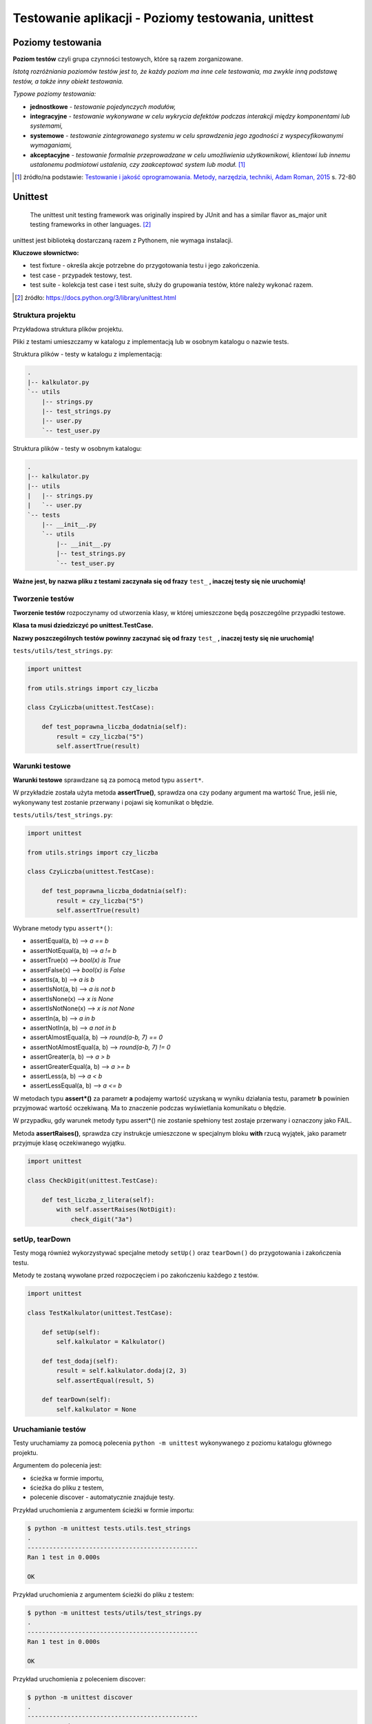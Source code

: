 Testowanie aplikacji - Poziomy testowania, unittest
===================================================

.. pdfobject:: /_static/files/artykuly/python/python-tutorial/Testowanie-aplikacji-Poziomy-testowania-unittest.pdf


Poziomy testowania
------------------

**Poziom testów** czyli grupa czynności testowych, które są razem zorganizowane.

*Istotą rozróżniania poziomów testów jest to, że każdy poziom ma inne cele testowania, ma zwykle inną podstawę testów, a także inny obiekt testowania.*

*Typowe poziomy testowania:*

* **jednostkowe** - *testowanie pojedynczych modułów,*
* **integracyjne** - *testowanie wykonywane w celu wykrycia defektów podczas interakcji między komponentami lub systemami,*
* **systemowe** - *testowanie zintegrowanego systemu w celu sprawdzenia jego zgodności z wyspecyfikowanymi wymaganiami,*
* **akceptacyjne** - *testowanie formalnie przeprowadzane w celu umożliwienia użytkownikowi, klientowi lub innemu ustalonemu podmiotowi ustalenia, czy zaakceptować system lub moduł.* [#TIJO]_

.. [#TIJO] żródło/na podstawie: `Testowanie i jakość oprogramowania. Metody, narzędzia, techniki, Adam Roman, 2015 <https://ksiegarnia.pwn.pl/Testowanie-i-jakosc-oprogramowania.-Modele-techniki-narzedzia.,732463348,p.html>`__ s. 72-80


Unittest
--------

    The unittest unit testing framework was originally inspired by JUnit and has a similar flavor as_major unit testing frameworks in other languages. [#UTdocs]_


unittest jest biblioteką dostarczaną razem z Pythonem, nie wymaga instalacji.

**Kluczowe słownictwo:**

* test fixture - określa akcje potrzebne do przygotowania testu i jego zakończenia.
* test case - przypadek testowy, test.
* test suite - kolekcja test case i test suite, służy do grupowania testów, które należy wykonać razem.

.. [#UTdocs] źródło: https://docs.python.org/3/library/unittest.html


Struktura projektu
^^^^^^^^^^^^^^^^^^

Przykładowa struktura plików projektu.

Pliki z testami umieszczamy w katalogu z implementacją lub w osobnym katalogu o nazwie tests.

Struktura plików - testy w katalogu z implementacją:

.. code-block:: text

    .
    |-- kalkulator.py
    `-- utils
        |-- strings.py
        |-- test_strings.py
        |-- user.py
        `-- test_user.py


Struktura plików - testy w osobnym katalogu:

.. code-block:: text

    .
    |-- kalkulator.py
    |-- utils
    |   |-- strings.py
    |   `-- user.py
    `-- tests
        |-- __init__.py
        `-- utils
            |-- __init__.py
            |-- test_strings.py
            `-- test_user.py


**Ważne jest, by nazwa pliku z testami zaczynała się od frazy** ``test_`` **, inaczej testy się nie uruchomią!**


Tworzenie testów
^^^^^^^^^^^^^^^^

**Tworzenie testów** rozpoczynamy od utworzenia klasy, w której umieszczone będą poszczególne przypadki testowe. 

**Klasa ta musi dziedziczyć po unittest.TestCase.**

**Nazwy poszczególnych testów powinny zaczynać się od frazy** ``test_`` **, inaczej testy się nie uruchomią!**


``tests/utils/test_strings.py``:

.. code-block:: python

    import unittest

    from utils.strings import czy_liczba

    class CzyLiczba(unittest.TestCase):

        def test_poprawna_liczba_dodatnia(self):
            result = czy_liczba("5")
            self.assertTrue(result)


Warunki testowe
^^^^^^^^^^^^^^^

**Warunki testowe** sprawdzane są za pomocą metod typu ``assert*``.

W przykładzie została użyta metoda **assertTrue()**, sprawdza ona czy podany argument ma wartość True, jeśli nie, wykonywany test zostanie przerwany i pojawi się komunikat o błędzie.


``tests/utils/test_strings.py``:

.. code-block:: python

    import unittest

    from utils.strings import czy_liczba

    class CzyLiczba(unittest.TestCase):

        def test_poprawna_liczba_dodatnia(self):
            result = czy_liczba("5")
            self.assertTrue(result)


Wybrane metody typu ``assert*()``:

* assertEqual(a, b) --> *a == b*
* assertNotEqual(a, b) --> *a != b*
* assertTrue(x) --> *bool(x) is True*
* assertFalse(x) --> *bool(x) is False*
* assertIs(a, b) --> *a is b*
* assertIsNot(a, b) --> *a is not b*
* assertIsNone(x) --> *x is None*
* assertIsNotNone(x) --> *x is not None*
* assertIn(a, b) --> *a in b*
* assertNotIn(a, b) --> *a not in b*
* assertAlmostEqual(a, b) --> *round(a-b, 7) == 0*
* assertNotAlmostEqual(a, b) --> *round(a-b, 7) != 0*
* assertGreater(a, b) --> *a > b*
* assertGreaterEqual(a, b) --> *a >= b*
* assertLess(a, b) --> *a < b*
* assertLessEqual(a, b) --> *a <= b*

W metodach typu **assert*()** za parametr **a** podajemy wartość uzyskaną w wyniku działania testu, parametr **b** powinien przyjmować wartość oczekiwaną. Ma to znaczenie podczas wyświetlania komunikatu o błędzie.

W przypadku, gdy warunek metody typu assert*() nie zostanie spełniony test zostaje przerwany i oznaczony jako FAIL.

Metoda **assertRaises()**, sprawdza czy instrukcje umieszczone w specjalnym bloku **with** rzucą wyjątek, jako parametr przyjmuje klasę oczekiwanego wyjątku.


.. code-block:: python

    import unittest

    class CheckDigit(unittest.TestCase):

        def test_liczba_z_litera(self):
            with self.assertRaises(NotDigit):
                check_digit("3a")


setUp, tearDown
^^^^^^^^^^^^^^^

Testy mogą również wykorzystywać specjalne metody ``setUp()`` oraz ``tearDown()`` do przygotowania i zakończenia testu.

Metody te zostaną wywołane przed rozpoczęciem i po zakończeniu każdego z testów.


.. code-block:: python

    import unittest

    class TestKalkulator(unittest.TestCase):

        def setUp(self):
            self.kalkulator = Kalkulator()

        def test_dodaj(self):
            result = self.kalkulator.dodaj(2, 3)
            self.assertEqual(result, 5)

        def tearDown(self):
            self.kalkulator = None


Uruchamianie testów
^^^^^^^^^^^^^^^^^^^

Testy uruchamiamy za pomocą polecenia ``python -m unittest`` wykonywanego z poziomu katalogu głównego projektu.


Argumentem do polecenia jest:

* ścieżka w formie importu,
* ścieżka do pliku z testem,
* polecenie discover - automatycznie znajduje testy.


Przykład uruchomienia z argumentem ścieżki w formie importu:

.. code-block:: text

    $ python -m unittest tests.utils.test_strings
    .
    -----------------------------------------------
    Ran 1 test in 0.000s

    OK


Przykład uruchomienia z argumentem ścieżki do pliku z testem:

.. code-block:: text

    $ python -m unittest tests/utils/test_strings.py
    .
    -----------------------------------------------
    Ran 1 test in 0.000s

    OK


Przykład uruchomienia z poleceniem discover:

.. code-block:: text

    $ python -m unittest discover
    .
    -----------------------------------------------
    Ran 1 test in 0.000s

    OK

Warto wiedzieć, że polecenia te przyjmują dodatkowy argument ``-v``, który powoduje wyświetlanie większej ilości informacji.

.. code-block:: text

    $ python -m unittest discover -v
    test_poprawna_liczba_dodatnia                   \ 
          (tests.utils.test_strings.CzyLiczba) ... ok
    .
    -----------------------------------------------
    Ran 1 test in 0.000s
    OK

    $ python -m unittest -v tests/utils/test_strings.py
    test_poprawna_liczba_dodatnia                   \ 
          (tests.utils.test_strings.CzyLiczba) ... ok
    .
    -----------------------------------------------
    Ran 1 test in 0.000s
    OK

Przykładowy wydruk z wykonania testu, który się nie powiódł.

.. code-block:: text

    $ python -m unittest discover
    ===============================================
    FAIL: test_poprawna_liczba_dodatnia            \
               (tests.utils.test_strings.CzyLiczba)
    -----------------------------------------------
    Traceback (most recent call last):
      File "tests/utils/test_strings.py", line 10, \
                  in test_poprawna_liczba_dodatnia
        self.assertTrue(result)
    AssertionError: False is not true

    -----------------------------------------------
    Ran 1 test in 0.000s
    FAILED (failures=1)


Literatura
----------

1. unittest — Unit testing framework, https://docs.python.org/3/library/unittest.html
2. Adam Roman, Testowanie i jakość oprogramowania. Metody, narzędzia, techniki, 2015, https://ksiegarnia.pwn.pl/Testowanie-i-jakosc-oprogramowania.-Modele-techniki-narzedzia.,732463348,p.html
